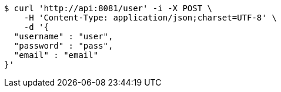 [source,bash]
----
$ curl 'http://api:8081/user' -i -X POST \
    -H 'Content-Type: application/json;charset=UTF-8' \
    -d '{
  "username" : "user",
  "password" : "pass",
  "email" : "email"
}'
----